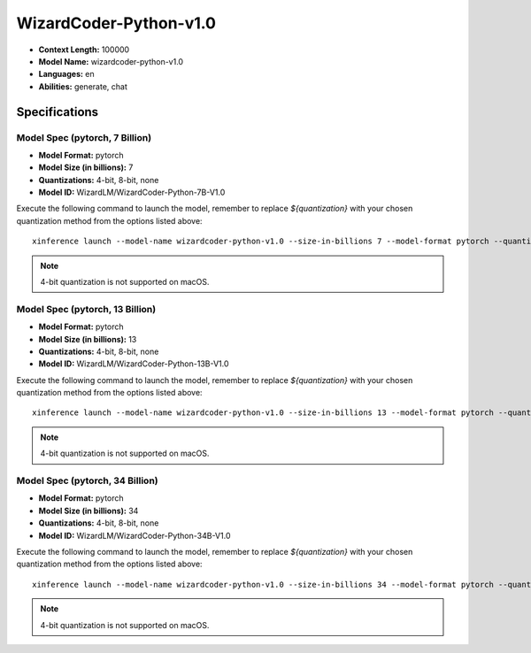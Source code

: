 .. _models_builtin_wizardcoder_python_v1_0:

=======================
WizardCoder-Python-v1.0
=======================

- **Context Length:** 100000
- **Model Name:** wizardcoder-python-v1.0
- **Languages:** en
- **Abilities:** generate, chat

Specifications
^^^^^^^^^^^^^^

Model Spec (pytorch, 7 Billion)
+++++++++++++++++++++++++++++++

- **Model Format:** pytorch
- **Model Size (in billions):** 7
- **Quantizations:** 4-bit, 8-bit, none
- **Model ID:** WizardLM/WizardCoder-Python-7B-V1.0

Execute the following command to launch the model, remember to replace `${quantization}` with your
chosen quantization method from the options listed above::

   xinference launch --model-name wizardcoder-python-v1.0 --size-in-billions 7 --model-format pytorch --quantization ${quantization}

.. note::

   4-bit quantization is not supported on macOS.


Model Spec (pytorch, 13 Billion)
+++++++++++++++++++++++++++++++++

- **Model Format:** pytorch
- **Model Size (in billions):** 13
- **Quantizations:** 4-bit, 8-bit, none
- **Model ID:** WizardLM/WizardCoder-Python-13B-V1.0

Execute the following command to launch the model, remember to replace `${quantization}` with your
chosen quantization method from the options listed above::

   xinference launch --model-name wizardcoder-python-v1.0 --size-in-billions 13 --model-format pytorch --quantization ${quantization}

.. note::

   4-bit quantization is not supported on macOS.

Model Spec (pytorch, 34 Billion)
+++++++++++++++++++++++++++++++++

- **Model Format:** pytorch
- **Model Size (in billions):** 34
- **Quantizations:** 4-bit, 8-bit, none
- **Model ID:** WizardLM/WizardCoder-Python-34B-V1.0

Execute the following command to launch the model, remember to replace `${quantization}` with your
chosen quantization method from the options listed above::

   xinference launch --model-name wizardcoder-python-v1.0 --size-in-billions 34 --model-format pytorch --quantization ${quantization}

.. note::

   4-bit quantization is not supported on macOS.

